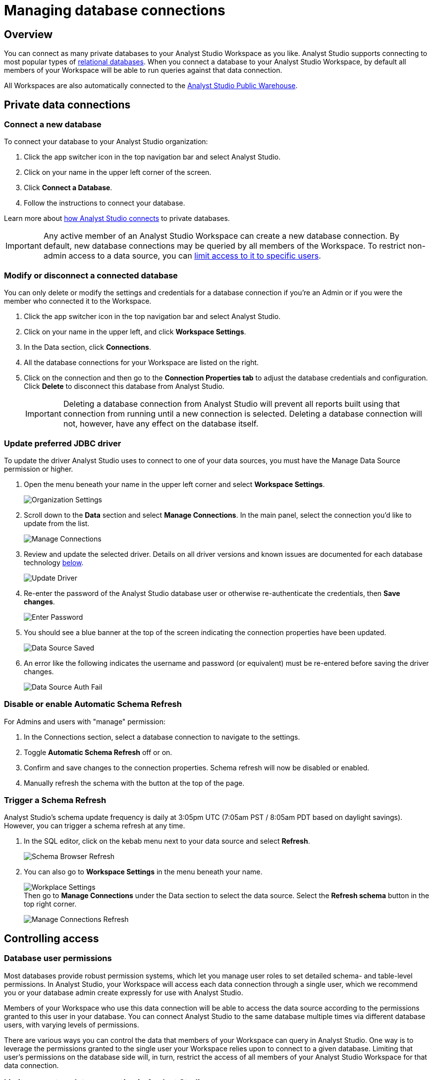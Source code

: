 = Managing database connections
:categories: ["Connect your database"]
:categories_weight: 30
:date: 2021-04-26
:description: Administer Analyst Studio connectivity
:ogdescription: Administer Analyst Studio connectivity
:path: /articles/managing-database-connections
:product: Analyst Studio

== Overview

You can connect as many private databases to your {product} Workspace as you like.
{product} supports connecting to most popular types of link:https://mode.com/data-sources/[relational databases,window=_blank].
When you connect a database to your {product} Workspace, by default all members of your Workspace will be able to run queries against that data connection.

All Workspaces are also automatically connected to the <<mode-public-warehouse,{product} Public Warehouse>>.

== Private data connections

=== Connect a new database

To connect your database to your {product} organization:

. Click the app switcher icon in the top navigation bar and select {product}.
. Click on your name in the upper left corner of the screen.
. Click *Connect a Database*.
. Follow the instructions to connect your database.

Learn more about xref:studio-connecting-mode-to-your-database.adoc[how {product} connects] to private databases.

IMPORTANT: Any active member of an {product} Workspace can create a new database connection. By default, new database connections may be queried by all members of the Workspace. To restrict non-admin access to a data source, you can <<limit-access-to-a-data-connection-in-mode,limit access to it to specific users>>.

=== Modify or disconnect a connected database

You can only delete or modify the settings and credentials for a database connection if you're an Admin or if you were the member who connected it to the Workspace.

. Click the app switcher icon in the top navigation bar and select {product}.
. Click on your name in the upper left, and click *Workspace Settings*.
. In the Data section, click *Connections*.
. All the database connections for your Workspace are listed on the right.
. Click on the connection and then go to the *Connection Properties tab* to adjust the database credentials and configuration.
Click *Delete* to disconnect this database from {product}.
+
IMPORTANT: Deleting a database connection from {product} will prevent all reports built using that connection from running until a new connection is selected. Deleting a database connection will not, however, have any effect on the database itself.

[#update-preferred-jdbc-driver]
=== Update preferred JDBC driver

To update the driver {product} uses to connect to one of your data sources, you must have the Manage Data Source permission or higher.

. Open the menu beneath your name in the upper left corner and select *Workspace Settings*.
+
image:organization_settings.jpeg.png[Organization Settings]
. Scroll down to the *Data* section and select *Manage Connections*.
In the main panel, select the connection you'd like to update from the list.
+
image:manage_connections.png[Manage Connections]
. Review and update the selected driver.
Details on all driver versions and known issues are documented for each database technology xref:studio-supported-databases.adoc#databases[below].
+
image:update_driver_manage_connections.png[Update Driver]
. Re-enter the password of the {product} database user or otherwise re-authenticate the credentials, then *Save changes*.
+
image:save_driver_update_changes.png[Enter Password]
. You should see a blue banner at the top of the screen indicating the connection properties have been updated.
+
image:driver_saved_ribbon.png[Data Source Saved]
. An error like the following indicates the username and password (or equivalent) must be re-entered before saving the driver changes.
+
image:driver_update_auth_fail_ribbon.png[Data Source Auth Fail]

=== Disable or enable Automatic Schema Refresh

For Admins and users with "manage" permission:

. In the Connections section, select a database connection to navigate to the settings.
. Toggle *Automatic Schema Refresh* off or on.
. Confirm and save changes to the connection properties.
Schema refresh will now be disabled or enabled.
. Manually refresh the schema with the button at the top of the page.

=== Trigger a Schema Refresh

{product}'s schema update frequency is daily at 3:05pm UTC (7:05am PST / 8:05am PDT based on daylight savings).
However, you can trigger a schema refresh at any time.

. In the SQL editor, click on the kebab menu next to your data source and select *Refresh*.
+
image:schema-browser-refresh.png[Schema Browser Refresh]
. You can also go to *Workspace Settings* in the menu beneath your name.
+
image:workplace-settings.png[Workplace Settings] +
Then go to *Manage Connections* under the Data section to select the data source.
Select the *Refresh schema* button in the top right corner.
+
image:manage-connections-refresh-schema.png[Manage Connections Refresh]

== Controlling access

=== Database user permissions

Most databases provide robust permission systems, which let you manage user roles to set detailed schema- and table-level permissions.
In {product}, your Workspace will access each data connection through a single user, which we recommend you or your database admin create expressly for use with {product}.

Members of your Workspace who use this data connection will be able to access the data source according to the permissions granted to this user in your database.
You can connect {product} to the same database multiple times via different database users, with varying levels of permissions.

There are various ways you can control the data that members of your Workspace can query in {product}.
One way is to leverage the permissions granted to the single user your Workspace relies upon to connect to a given database.
Limiting that user's permissions on the database side will, in turn, restrict the access of all members of your {product} Workspace for that data connection.

[#limit-access-to-a-data-connection-in-mode]
=== Limit access to a data connection in {product}
//+++<flag-icon>++++++</flag-icon>+++

Admins in a paid plan Workspace can also limit access to a data connection to specific non-admin users or user groups directly in {product}.
If a non-admin user does not have access to a connected database, that user will not be able to:

* Query the database or create, duplicate, edit, or schedule any reports that query that database.
* Write or view any of that data connection's xref:studio-definitions.adoc[Definitions].
+
IMPORTANT: Admins in an {product} Workspace always have query access to all data connections in that Workspace.

*Setting the Default Connection Access Policy*

Connection admins can set the default connection access policy for everyone in their Workspace to have *View* or *Query* access to the connection, or choose to set up access to *None*.

[.bordered]
image::permissions.png[Connection Access Policy Illustration]

* The access type *View* allows all members to view content built on this connection.
* The access type *Query* allows all members to view and query this connection.

*Granting Access Type to Groups and Individuals*

In addition, you can grant *Query*, *View*, or *Manage* access to groups and individuals.

[.bordered]
image::Access-Menu.png[Access Menu Illustration]

To set up permissions to a connected database in {product}:

. Click the app switcher icon in the top navigation bar and select {product}.
. Click on your name in the upper left, and click *Workspace Settings*.
. In the Data section, click *Manage Connections*.
. Click on the data connection you want to limit.
. Click the *Permissions* tab.
. Click on *Connection Access Policy*, to set the default access type to *None*, *View*, or *Query*.
. To manually add users and user groups, click *Add members*.
When in the pop-up box, click on each user or user group that you want to grant access to this connection.
. Once you click on the user or user group, you will have the option to grant *Query*, *View*, or *Manage* access.
. If you change your mind and want to remove that member, click on the user or user group, then click on the *Access Type* and choose *Remove Access*. Then confirm *Remove Access*.

=== How database permissions and {product} permissions interact
//+++<flag-icon>++++++</flag-icon>+++

Here's an example of how this setup might look for a company with a single database, connected to {product} via two different database user roles.

Note that these permissions only determine query access.
Users in your Workspace will be able to see a report created with one of these data connections unless the report is in a xref:studio-spaces.adoc#personal-space[private Collection].

[.bordered]
image::data-source-roles-with-query-access.png[Database roles with query access]

. In this simplified example, the company's database contains two tables: a marketing table and a finance table containing sensitive information.
. There are two user roles (managed at the database level):
 ** User Role #1 only has access to the marketing table.
 ** User Role #2 has access to both the marketing table and the finance table.
. When you xref:studio-connecting-mode-to-your-database.adoc[connect a database] to {product}, you do so using database user roles.
Each connection will appear as a different database in the schema browser.
Note that the default name will be the name of the database (for example, Redshift), but you can also name it based on a description of the access level or user role.
. Paid plan Workspaces can also specify which {product} users have access to each connection.
 ** A user with query access to "`Marketing`" will ONLY be able to query the marketing table.
They will not have access to any sensitive financial information.
 ** A user with query access to "`All`" will be able to query the marketing and finance tables.

[#query-headers-and-footers]
== Query headers and footers
//+++<flag-icon>++++++</flag-icon>+++

{product} enables customers to annotate queries in two ways:

* {product} allows customers to define, using Liquid parameters and SQL, metadata attributes to be sent about each query.
This metadata can include {product} user or query attributes (for example, username, query runner group, or timestamp of query run).
{product} calls these Query *Headers*.
* {product} automatically appends a SQL comment to each query with the following static {product} user attributes: email, timestamp of query run, {product} query run URL, and a boolean value indicating whether the query was executed manually or scheduled.
{product} calls these Query *Footers*.

=== Query headers

Custom query headers allow admins to prepend queries with code that executes every time a query is run against the data connection.
Using custom query headers you can:

* Manage database load by giving services downstream of {product} context about who is running the query or why it is being run.
* Automatically set environment variables, such as default schemas and time zones.
* Add custom logging to each query that will appear in your database's logs.
+
IMPORTANT: Headers are injected only once per {product} SQL query, even if that query is split into multiple statements. Query Headers appear as part of the syntax executed by the database. Query Headers are not visible in {product}'s SQL Editor, but are viewable in a historical query run.

=== Modify a data connection's query header

You must be the creator of a data connection or a Workspace admin to modify its query header.

. Click the app switcher icon in the top navigation bar and select {product}.
. Click on your name in the upper left, and click *Workspace Settings*.
. In the Data section, click *Connections*.
. Click on the data connection you would like to modify.
. Go to the *Query Header* tab.
. In the space provided, add or modify any valid SQL code (including comments and valid Liquid code) that you want {product} to prepend to all queries run against this connection.
. When you are finished, click *Save*.

==== Variables

Each time a query is executed, {product} automatically defines a number of Liquid variables containing useful audit information.
You can reference these variables in your custom query headers to add audit information that will appear in your database's logs.
Both SQL and Liquid parameters are supported.
See link:https://mode.com/blog/query-headers[our Blog,window=_blank]:

|===
| Variable | Output

| `{{ query_runner_email }}`
| Email address of the user running the query.

| `{{ query_runner_username }}`
| Username of the user running the query.

| `{{ query_runner_groups }}`
| Array of group tokens* for groups the runner is a part of.

| `{{ run_at }}`
| A Unix timestamp of when the query was run.

| `{{ is_scheduled }}`
| True if the query was run as part of a schedule;
false otherwise.

| `{{ query_run_url }}`
| URL containing the query token.

| `{{ report_run_url }}`
| URL containing the run token.
|===

_*Find a group's token by going to Settings > Groups > click a group. The token is a 12-character string at the end of the URL._

==== Examples

===== Assign scheduled queries to a different group in Redshift

[source,sql]
----
{% if is_scheduled == true %}
SET query_group TO scheduled_queries;
{% endif %}
----

===== Set a default schema

[source,sql]
----
SET SEARCH_PATH TO 'webapp';
----

===== Add comments with run date, type, and running user

This example is illustrated with a multi-statement query to show how headers and footers interact.

[source,sql]
----
-- Run by {{ query_runner_email }}
-- Run at {{ run_at }}
{% if is_scheduled == true %}
-- Scheduled run
{% else %}
-- Manual run
{% endif %}
----

Query in SQL Editor ({product}):

[source,SQL]
----
SELECT 1;
SELECT 2
----

Renders to:

[source,sql]
----
-- Executed by hi@modeanalytics.com
-- Query executed at 1591031089
-- Manual run
SELECT 1;
SELECT 2
----

In Postgres, we'll see two distinct statement executions.
The Header appears on the first statement only.

[source,sql]
----
-- Executed by hi@modeanalytics.com
-- Query executed at 1591031089
-- Manual run
SELECT 1
----

The Footers only appears on the second statement (unless per-statement footers are enabled).

[source,sql]
----
SELECT 2
-- {"user":"@jane_doe","email":"hi@modeanalytics.com","url":"https://modeanalytics.com/modeqa/reports/1820851ba5a0/runs/a85b6da6912d/queries/d7f43f015d70","scheduled":false}
----

=== Query footers

{product} always appends a non-customizable SQL comment annotation at the end of a query.
By default, this annotation is made per query.
For a multi-statement query (see example) the footer is only appended to the second statement by default.
{product} is able to enable per-statement footers if the Workspace uses multi-statement queries.

Query footers are not visible in {product}'s SQL Editor to the user while editing a query, and query footers do not display in {product}'s UI as a part of the query syntax for a past query run.
This annotation does appear as part of the syntax executed by the database.

The annotation always includes:

* user: query runner's username
* email: email address
* url: complete query run url
* scheduled: true/false

==== Examples

In {product}:

[source,SQL]
----
SELECT 1;
SELECT 2
----

In Snowflake (*two* distinct statement executions;
*without* per-statement Footers, only the second statement show the footer comment):

[source,SQL]
----
SELECT 1
SELECT 2
-- {"user":"@jane_doe","email":"hi@modeanalytics.com","url":"https://modeanalytics.com/modeqa/reports/1820851ba5a0/runs/a85b6da6912d/queries/d7f43f015d70","scheduled":false}
----

In Snowflake (two distinct statement executions;
*with* per-statement Footers, both statements show the footer comment):

[source,SQL]
----
SELECT 1
-- {"user":"@jane_doe","email":"hi@modeanalytics.com","url":"https://modeanalytics.com/modeqa/reports/1820851ba5a0/runs/a85b6da6912d/queries/d7f43f015d70","scheduled":false}
SELECT 2
-- {"user":"@jane_doe","email":"hi@modeanalytics.com"","url":"https://modeanalytics.com/modeqa/reports/1820851ba5a0/runs/a85b6da6912d/queries/d7f43f015d70","scheduled":false}
----

[#mode-public-warehouse]
== {product} Public Warehouse

{product} hosts a public PostgreSQL data warehouse so you can share data and analysis with the entire {product} community.
The {product} Public Warehouse is a great tool that you can use to:

* Learn SQL by completing {product}'s link:https://mode.com/sql-tutorial[SQL school,window=_blank].
* Share analysis with or learn from anyone in the {product} community.
* Experiment with all of {product}'s features.

Anyone with an {product} account has access to the {product} Public Warehouse and can build reports on top of the data inside it.

[#uploading-data]
=== Uploading data

IMPORTANT: **All data uploaded into the {product} Public Warehouse is publicly accessible by anyone on the internet, so take care not to upload anything sensitive or confidential.**

. link:https://app.mode.com/signin[Sign in to {product},window=_blank].
If you don't have an account yet, link:https://app.mode.com/signup?src=help_site[create a free {product} user account here,window=_blank].
. Locate your name in the upper left corner of the window and ensure it says *{product} Community* above your name.
(If not, click on your name, click *Switch*, scroll to the bottom of the pop-up, and click the *Switch* button under {product} Community).
. Click on your name in the upper left corner of the window and then click *Contribute Public Data*.
. Click *Choose and Upload*.
. Select a CSV (up to 500 MB) containing the data you'd like to upload.
. After the data uploads, you will have the opportunity to customize the name of the table and how the columns are stored.
When querying the table, you will be required to type the namespace first.
In the example below, the user's account name is "tutorial", so the uploaded table name will include the "tutorial" prefix:
+
[.bordered]
image::public-data-customize-columns.png[Adding Public Data]

Table names in the {product} Public Warehouse must:

* Be 4-63 characters in length.
* Start with a lowercase letter.
* End with a number or letter.
* Not contain spaces or special characters (use underscores).

Next, you'll set the column names and types.
Columns follow the same naming rules as tables.
If you are unsure about the data type for any particular column or would like a general overview of data types, check out the link:https://mode.com/sql-tutorial/sql-data-types[SQL School lesson on data types,window=_blank].

When you are finished, *check the box* next to "I understand this table will be public to all {product} users", and then click *Finish Import* at the bottom of the Customize Columns screen.
You can now query this data in {product} by selecting {product} Public Warehouse as the database.

=== Deleting data

To remove a table you've uploaded to {product}'s Public Warehouse:

. Click the app switcher icon in the top navigation bar and select {product}.
. Click on your name in the upper left, and click *My Account*.
. In the Account Setting section, click *Public Data*.
. Navigate to your public {product} community page by clicking on the link provided (for example, `+https://app.mode.com/{{mode_username}}+`).
. Click on the *Public Table* image:table-large-bg.svg[public table] icon.
. Click on the name of the table you want to delete.
. Click the *gear* image:settings-mini-hover.svg[gear icon] icon next to the green Query button and choose *Delete table*.
